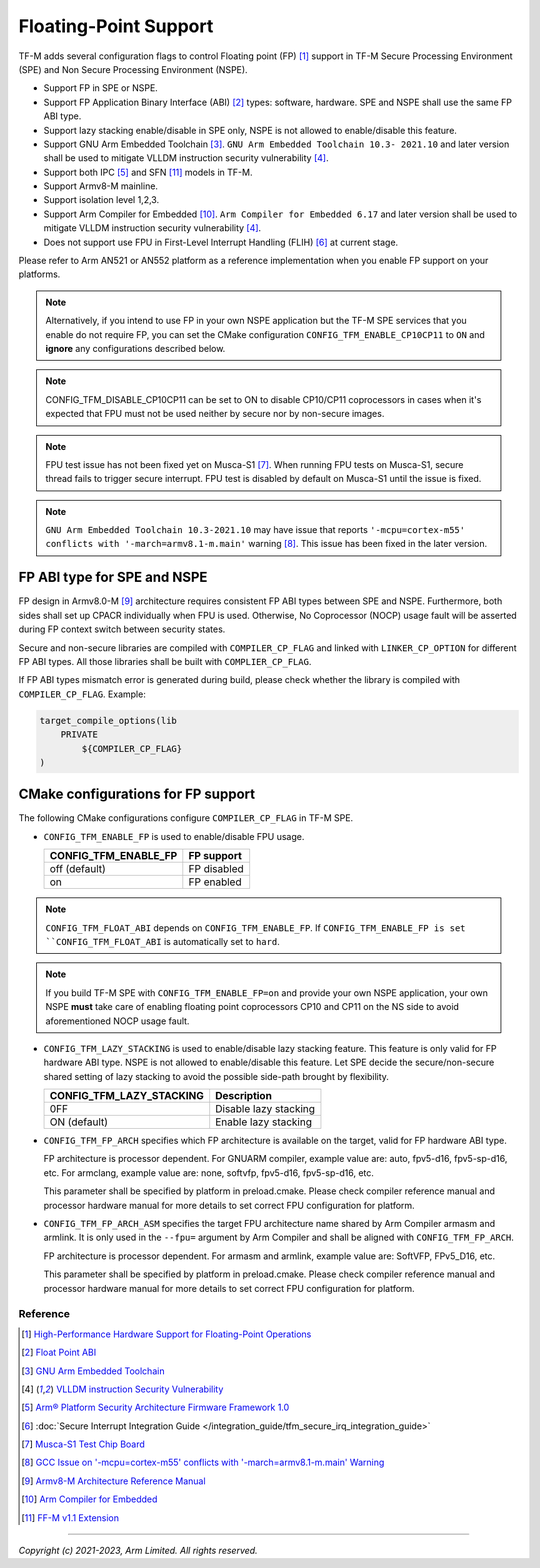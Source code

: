 ######################
Floating-Point Support
######################

TF-M adds several configuration flags to control Floating point (FP) [1]_
support in TF-M Secure Processing Environment (SPE) and Non Secure Processing
Environment (NSPE).

* Support FP in SPE or NSPE.
* Support FP Application Binary Interface (ABI) [2]_ types: software, hardware.
  SPE and NSPE shall use the same FP ABI type.
* Support lazy stacking enable/disable in SPE only, NSPE is not allowed to
  enable/disable this feature.
* Support GNU Arm Embedded Toolchain [3]_. ``GNU Arm Embedded Toolchain 10.3-
  2021.10`` and later version shall be used to mitigate VLLDM instruction
  security vulnerability [4]_.
* Support both IPC [5]_ and SFN [11]_ models in TF-M.
* Support Armv8-M mainline.
* Support isolation level 1,2,3.
* Support Arm Compiler for Embedded [10]_. ``Arm Compiler for Embedded 6.17``
  and later version shall be used to mitigate VLLDM instruction security
  vulnerability [4]_.
* Does not support use FPU in First-Level Interrupt Handling (FLIH) [6]_ at
  current stage.

Please refer to Arm AN521 or AN552 platform as a reference implementation when
you enable FP support on your platforms.

.. Note::
    Alternatively, if you intend to use FP in your own NSPE application but the
    TF-M SPE services that you enable do not require FP, you can set the CMake
    configuration ``CONFIG_TFM_ENABLE_CP10CP11`` to ``ON`` and **ignore** any
    configurations described below.

.. Note::
    CONFIG_TFM_DISABLE_CP10CP11 can be set to ON to disable CP10/CP11 coprocessors
    in cases when it's expected that FPU must not be used neither by secure
    nor by non-secure images.

.. Note::
    FPU test issue has not been fixed yet on Musca-S1 [7]_. When running FPU
    tests on Musca-S1, secure thread fails to trigger secure interrupt. FPU test
    is disabled by default on Musca-S1 until the issue is fixed.

.. Note::
    ``GNU Arm Embedded Toolchain 10.3-2021.10`` may have issue that reports
    ``'-mcpu=cortex-m55' conflicts with '-march=armv8.1-m.main'`` warning [8]_.
    This issue has been fixed in the later version.

============================
FP ABI type for SPE and NSPE
============================
FP design in Armv8.0-M [9]_ architecture requires consistent FP ABI types
between SPE and NSPE. Furthermore, both sides shall set up CPACR individually
when FPU is used. Otherwise, No Coprocessor (NOCP) usage fault will be asserted
during FP context switch between security states.

Secure and non-secure libraries are compiled with ``COMPILER_CP_FLAG`` and
linked with ``LINKER_CP_OPTION`` for different FP ABI types. All those
libraries shall be built with ``COMPLIER_CP_FLAG``.

If FP ABI types mismatch error is generated during build, please check whether
the library is compiled with ``COMPILER_CP_FLAG``.
Example:

.. code-block:: cmake

      target_compile_options(lib
          PRIVATE
              ${COMPILER_CP_FLAG}
      )

===================================
CMake configurations for FP support
===================================
The following CMake configurations configure ``COMPILER_CP_FLAG`` in TF-M SPE.

* ``CONFIG_TFM_ENABLE_FP`` is used to enable/disable FPU usage.

  +--------------------------+---------------------------+
  | CONFIG_TFM_ENABLE_FP     | FP support                |
  +==========================+===========================+
  | off (default)            | FP disabled               |
  +--------------------------+---------------------------+
  | on                       | FP enabled                |
  +--------------------------+---------------------------+

.. Note::
    ``CONFIG_TFM_FLOAT_ABI`` depends on ``CONFIG_TFM_ENABLE_FP``. If
    ``CONFIG_TFM_ENABLE_FP is set ``CONFIG_TFM_FLOAT_ABI`` is automatically
    set to ``hard``.

.. Note::
    If you build TF-M SPE with ``CONFIG_TFM_ENABLE_FP=on`` and provide your own
    NSPE application, your own NSPE **must** take care of enabling floating point
    coprocessors CP10 and CP11 on the NS side to avoid aforementioned NOCP usage
    fault.

* ``CONFIG_TFM_LAZY_STACKING`` is used to enable/disable lazy stacking
  feature. This feature is only valid for FP hardware ABI type.
  NSPE is not allowed to enable/disable this feature. Let SPE decide the
  secure/non-secure shared setting of lazy stacking to avoid the possible
  side-path brought by flexibility.

  +------------------------------+---------------------------+
  | CONFIG_TFM_LAZY_STACKING     | Description               |
  +==============================+===========================+
  | 0FF                          | Disable lazy stacking     |
  +------------------------------+---------------------------+
  | ON (default)                 | Enable lazy stacking      |
  +------------------------------+---------------------------+

* ``CONFIG_TFM_FP_ARCH`` specifies which FP architecture is available on the
  target, valid for FP hardware ABI type.

  FP architecture is processor dependent. For GNUARM compiler, example value
  are: auto, fpv5-d16, fpv5-sp-d16, etc. For armclang, example value are: none,
  softvfp, fpv5-d16, fpv5-sp-d16, etc.

  This parameter shall be specified by platform in preload.cmake. Please check
  compiler reference manual and processor hardware manual for more details to
  set correct FPU configuration for platform.

* ``CONFIG_TFM_FP_ARCH_ASM`` specifies the target FPU architecture name shared
  by Arm Compiler armasm and armlink. It is only used in the ``--fpu=`` argument
  by Arm Compiler and shall be aligned with ``CONFIG_TFM_FP_ARCH``.

  FP architecture is processor dependent. For armasm and armlink, example value
  are: SoftVFP, FPv5_D16, etc.

  This parameter shall be specified by platform in preload.cmake. Please check
  compiler reference manual and processor hardware manual for more details to
  set correct FPU configuration for platform.

*********
Reference
*********
.. [1] `High-Performance Hardware Support for Floating-Point Operations <https://www.arm.com/why-arm/technologies/floating-point>`_

.. [2] `Float Point ABI <https://www.keil.com/support/man/docs/armclang_ref/armclang_ref_chr1417451577871.htm>`_

.. [3] `GNU Arm Embedded Toolchain <https://developer.arm.com/tools-and-software/open-source-software/developer-tools/gnu-toolchain/gnu-rm>`_

.. [4] `VLLDM instruction Security Vulnerability <https://developer.arm.com/support/arm-security-updates/vlldm-instruction-security-vulnerability>`_

.. [5] `Arm® Platform Security Architecture Firmware Framework 1.0 <https://developer.arm.com/documentation/den0063/latest/>`_

.. [6] :doc:`Secure Interrupt Integration Guide </integration_guide/tfm_secure_irq_integration_guide>`

.. [7] `Musca-S1 Test Chip Board <https://developer.arm.com/tools-and-software/development-boards/iot-test-chips-and-boards/musca-s1-test-chip-board>`_

.. [8] `GCC Issue on '-mcpu=cortex-m55' conflicts with '-march=armv8.1-m.main' Warning <https://gcc.gnu.org/bugzilla/show_bug.cgi?id=97327>`_

.. [9] `Armv8-M Architecture Reference Manual <https://developer.arm.com/documentation/ddi0553/latest>`_

.. [10] `Arm Compiler for Embedded <https://developer.arm.com/Tools%20and%20Software/Arm%20Compiler%20for%20Embedded>`_

.. [11] `FF-M v1.1 Extension <https://developer.arm.com/documentation/aes0039/latest/>`__

--------------

*Copyright (c) 2021-2023, Arm Limited. All rights reserved.*
